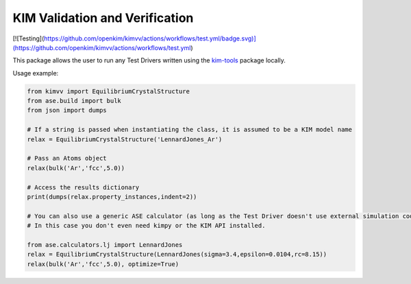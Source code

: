 KIM Validation and Verification
===============================

[![Testing](https://github.com/openkim/kimvv/actions/workflows/test.yml/badge.svg)](https://github.com/openkim/kimvv/actions/workflows/test.yml)

This package allows the user to run any Test Drivers written using the `kim-tools <https://kim-tools.readthedocs.io>`_ package locally.

Usage example:

.. code-block:: python

    from kimvv import EquilibriumCrystalStructure
    from ase.build import bulk
    from json import dumps

    # If a string is passed when instantiating the class, it is assumed to be a KIM model name
    relax = EquilibriumCrystalStructure('LennardJones_Ar')

    # Pass an Atoms object
    relax(bulk('Ar','fcc',5.0))

    # Access the results dictionary
    print(dumps(relax.property_instances,indent=2))

    # You can also use a generic ASE calculator (as long as the Test Driver doesn't use external simulation codes)
    # In this case you don't even need kimpy or the KIM API installed.

    from ase.calculators.lj import LennardJones
    relax = EquilibriumCrystalStructure(LennardJones(sigma=3.4,epsilon=0.0104,rc=8.15))
    relax(bulk('Ar','fcc',5.0), optimize=True)
